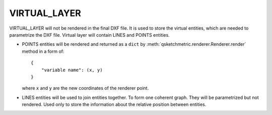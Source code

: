 .. _VIRTUAL_LAYER:

VIRTUAL_LAYER
=============

VIRTUAL_LAYER will not be rendered in the final DXF file. It is used to store the virtual entities, which are needed
to parametrize the DXF file. Virtual layer will contain LINES and POINTS entities.

* POINTS entities will be rendered and returned as a ``dict`` by :meth:`qsketchmetric.renderer.Renderer.render` method
  in a form of::

    {
        "variable name": (x, y)
    }

  where ``x`` and ``y`` are the new coordinates of the renderer point.

* LINES entities will be used to join entities together. To form one coherent graph.
  They will be parametrized but not rendered. Used only to store the information about
  the relative position between entities.
